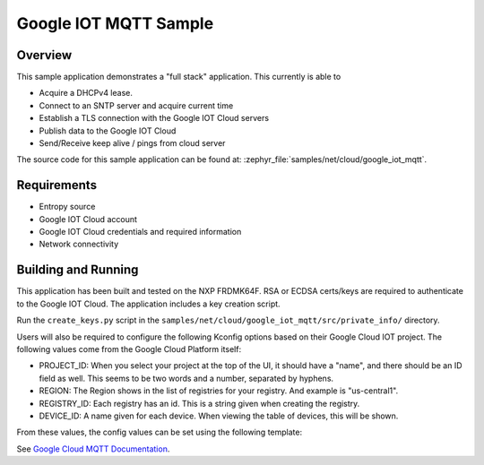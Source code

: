 .. _google-iot-mqtt-sample:

Google IOT MQTT Sample
######################

Overview
********

This sample application demonstrates a "full stack" application.  This
currently is able to

- Acquire a DHCPv4 lease.
- Connect to an SNTP server and acquire current time
- Establish a TLS connection with the Google IOT Cloud servers
- Publish data to the Google IOT Cloud
- Send/Receive keep alive / pings from cloud server

The source code for this sample application can be found at:
:zephyr_file:`samples/net/cloud/google_iot_mqtt`.

Requirements
************
- Entropy source
- Google IOT Cloud account
- Google IOT Cloud credentials and required information
- Network connectivity

Building and Running
********************
This application has been built and tested on the NXP FRDMK64F.  RSA or
ECDSA certs/keys are required to authenticate to the Google IOT Cloud.
The application includes a key creation script.

Run the ``create_keys.py`` script in the
``samples/net/cloud/google_iot_mqtt/src/private_info/`` directory.

Users will also be required to configure the following Kconfig options
based on their Google Cloud IOT project.  The following values come
from the Google Cloud Platform itself:

- PROJECT_ID: When you select your project at the top of the UI, it
  should have a "name", and there should be an ID field as well.  This
  seems to be two words and a number, separated by hyphens.
- REGION: The Region shows in the list of registries for your
  registry.  And example is "us-central1".
- REGISTRY_ID: Each registry has an id.  This is a string given when
  creating the registry.
- DEVICE_ID: A name given for each device.  When viewing the table of
  devices, this will be shown.

From these values, the config values can be set using the following
template:

.. code-block: kconfig

   CLOUD_CLIENT_ID="projects/PROJECT_ID/locations/REGION/registries/REGISTRY_ID/devices/DEVICE_ID"
   CLOUD_AUDIENCE="PROJECT_ID"
   CLOUD_SUBSCRIBE_CONFIG="/devices/DEVICE_ID/config"
   CLOUD_PUBLISH_TOPIC="/devices/DEVICE_ID/state"

See `Google Cloud MQTT Documentation
<https://cloud.google.com/iot/docs/how-tos/mqtt-bridge>`_.
